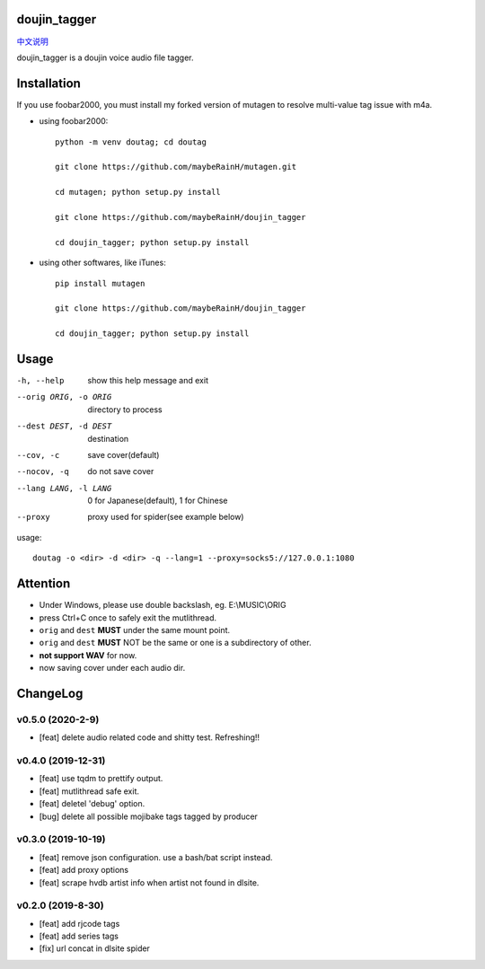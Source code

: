 doujin_tagger
=============

|travis|  |support|

`中文说明 <README.zh_cn.rst>`__

doujin_tagger is a doujin voice audio file tagger.

Installation
=============
If you use foobar2000, you must install my forked version of mutagen to resolve multi-value tag issue with m4a.

* using foobar2000::

    python -m venv doutag; cd doutag

    git clone https://github.com/maybeRainH/mutagen.git

    cd mutagen; python setup.py install

    git clone https://github.com/maybeRainH/doujin_tagger

    cd doujin_tagger; python setup.py install

* using other softwares, like iTunes::

    pip install mutagen

    git clone https://github.com/maybeRainH/doujin_tagger

    cd doujin_tagger; python setup.py install

Usage
======

-h, --help            show this help message and exit
--orig ORIG, -o ORIG  directory to process
--dest DEST, -d DEST  destination
--cov, -c             save cover(default)
--nocov, -q           do not save cover
--lang LANG, -l LANG  0 for Japanese(default), 1 for Chinese
--proxy               proxy used for spider(see example below)

usage::

    doutag -o <dir> -d <dir> -q --lang=1 --proxy=socks5://127.0.0.1:1080

Attention
=========
* Under Windows, please use double backslash, eg. E:\\MUSIC\\ORIG
* press Ctrl+C once to safely exit the mutlithread.
* ``orig`` and ``dest`` **MUST** under the same mount point.
* ``orig`` and ``dest`` **MUST** NOT be the same or one is a subdirectory of other.
* **not support WAV** for now.
* now saving cover under each audio dir.

ChangeLog
==========
v0.5.0 (2020-2-9)
------------------
* [feat] delete audio related code and shitty test. Refreshing!!

v0.4.0 (2019-12-31)
-------------------
* [feat] use tqdm to prettify output.
* [feat] mutlithread safe exit.
* [feat] deletel 'debug' option.
* [bug] delete all possible mojibake tags tagged by producer

v0.3.0 (2019-10-19)
-------------------
* [feat] remove json configuration. use a bash/bat script instead.
* [feat] add proxy options
* [feat] scrape hvdb artist info when artist not found in dlsite.

v0.2.0 (2019-8-30)
-------------------
* [feat] add rjcode tags
* [feat] add series tags
* [fix] url concat in dlsite spider 

.. |travis| image:: https://travis-ci.org/maybeRainH/doujin_tagger.svg?branch=master
    :target: https://travis-ci.org/maybeRainH/doujin_tagger   
.. |support| image:: https://img.shields.io/badge/support-mp3%7Cm4a%7Cxiph(ogg%2Cflac...)-orange
